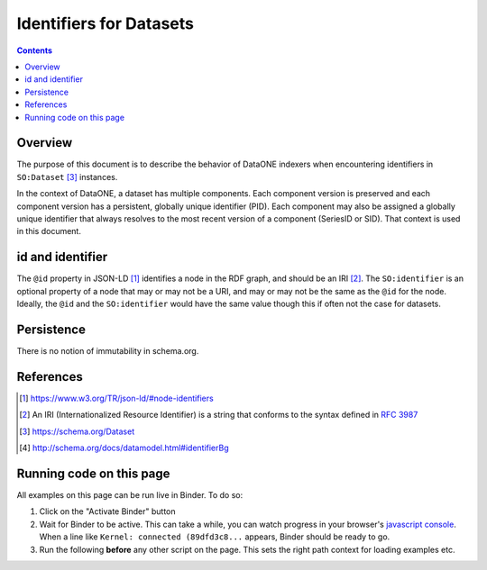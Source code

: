 Identifiers for Datasets
========================

.. contents:: Contents
   :local:

Overview
--------

The purpose of this document is to describe the behavior of DataONE indexers when encountering
identifiers in ``SO:Dataset`` [#dataset]_ instances.

In the context of DataONE, a dataset has multiple components. Each component version is preserved
and each component version has a persistent, globally unique identifier (PID). Each component may
also be assigned a globally unique identifier that always resolves to the most recent version
of a component (SeriesID or SID). That context is used in this document.

.. graphviz::

   digraph foo {
      rankdir=LR;
      graph [fontname="avenir", fontsize=10];
      node [fontname="avenir", fontsize=10];
      edge [fontname="avenir", fontsize=10];
      Dataset [shape=rectangle, style=filled, fillcolor=darkseagreen2];
      PropertyValue [shape=rectangle, style=filled, fillcolor=darkseagreen2];
      Text [shape=ellipse, style=filled, fillcolor=lightskyblue2];
      URL [shape=ellipse, style=filled, fillcolor=lightskyblue2];
      Text2 [label=Text, shape=ellipse, style=filled, fillcolor=lightskyblue2];
      URL2 [label=URL, shape=ellipse, style=filled, fillcolor=lightskyblue2];
      DOI [label="\"DOI\"", shape=ellipse, style=filled, fillcolor=lightskyblue2];
      dcdoi [label="datacite:doi", shape=parallelogram, style=filled, fillcolor=khaki];
      dcri [label="datacite:ResourceIdentifier", shape=rectangle, style=filled, fillcolor=goldenrod1];
      Dataset -> PropertyValue [label=identifier];
      Dataset -> URL [label=identifier];
      Dataset -> Text [label=identifier];
      PropertyValue -> Text2 [label=value];
      PropertyValue -> URL2 [label=url];
      PropertyValue -> DOI [label=propertyID];
      PropertyValue -> dcdoi [label="datacite:usesIdentifierScheme"]
      PropertyValue -> dcri [arrowtail=normal, dir=both, style=dotted]
   }

id and identifier
-----------------

The ``@id`` property in JSON-LD [#id]_ identifies a node in the RDF graph, and should be an IRI [#IRI]_.
The ``SO:identifier`` is an optional property of a node that may or may not be a URI, and may or may
not be the same as the ``@id`` for the node. Ideally, the ``@id`` and the ``SO:identifier`` would
have the same value though this if often not the case for datasets.

Persistence
-----------

There is no notion of immutability in schema.org.

References
----------

.. [#id] https://www.w3.org/TR/json-ld/#node-identifiers
.. [#IRI] An IRI (Internationalized Resource Identifier) is a string that conforms to the
          syntax defined in :rfc:`3987`
.. [#dataset] https://schema.org/Dataset
.. [#identifier] http://schema.org/docs/datamodel.html#identifierBg


Running code on this page
-------------------------

All examples on this page can be run live in Binder. To do so:

1. Click on the "Activate Binder" button
2. Wait for Binder to be active. This can take a while, you can watch progress in your
   browser's `javascript console`_. When a line like ``Kernel: connected (89dfd3c8...`` appears,
   Binder should be ready to go.
3. Run the following **before** any other script on the page. This sets the right
   path context for loading examples etc.

.. thebe-button:: Activate Binder

.. jupyter-execute::
   :hide-code:
   :hide-output:

   import os
   try:
       os.chdir("docsource/source")
   except:
       pass
   print("Page is ready. You can now run other code blocks on this page.")

.. _javascript console: https://webmasters.stackexchange.com/questions/8525/how-do-i-open-the-javascript-console-in-different-browsers
